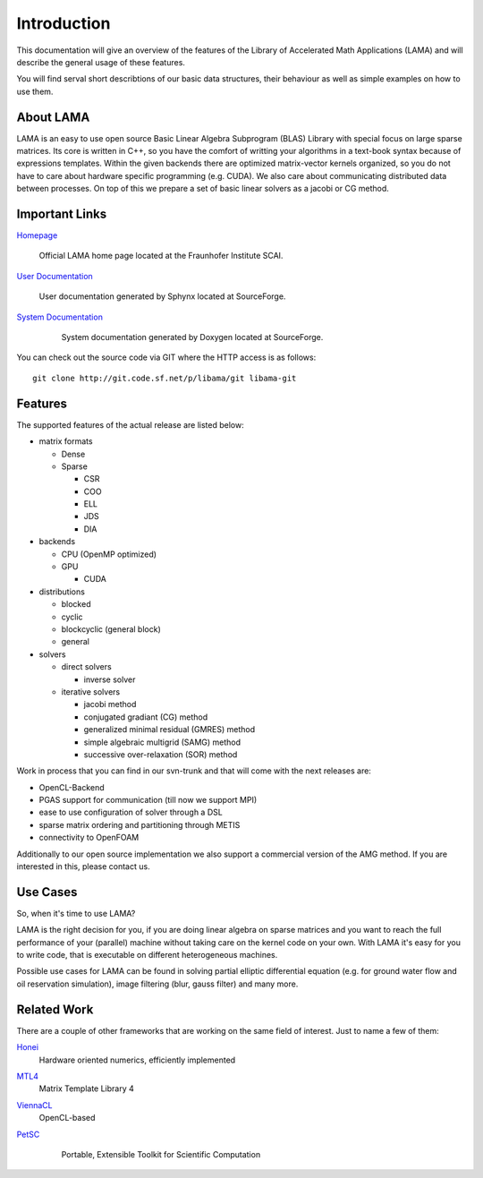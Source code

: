
Introduction
============

This documentation will give an overview of the features of the \Library of
\Accelerated \Math \Applications (\L\A\M\A) and will describe the general usage
of these features.

You will find serval short describtions of our basic data structures, their
behaviour as well as simple examples on how to use them.

About LAMA
----------

LAMA is an easy to use open source \Basic \Linear \Algebra \Subprogram (\B\L\A\S)
Library with special focus on large sparse matrices. Its core is written in C++,
so you have the comfort of writting your algorithms in a text-book syntax
because of expressions templates. Within the given backends there are optimized
matrix-vector kernels organized, so you do not have to care about hardware
specific programming (e.g. CUDA). We also care about communicating distributed
data between processes. On top of this we prepare a set of basic linear solvers
as a jacobi or CG method.

Important Links
---------------

`Homepage`_

    Official LAMA home page located at the Fraunhofer Institute SCAI.

`User Documentation`_

    User documentation generated by Sphynx located at SourceForge.

`System Documentation`_

    System documentation generated by Doxygen located at SourceForge.

  .. _Homepage : http://www.libama.org
  .. _User Documentation : http://libama.sourceforge.net/user_guide/index.html
  .. _System Documentation : http://libama.sourceforge.net/doc/index.html

You can check out the source code via GIT where the HTTP access is as follows:

::

    git clone http://git.code.sf.net/p/libama/git libama-git

Features
--------

The supported features of the actual release are listed below:

- matrix formats

  - Dense
  
  - Sparse
  
    - CSR
    
    - COO
    
    - ELL
    
    - JDS
    
    - DIA
    
- backends

  - CPU (OpenMP optimized)
  
  - GPU
  
    - CUDA
    
- distributions

  - blocked
  
  - cyclic
  
  - blockcyclic (general block)
  
  - general
  
- solvers

  - direct solvers
  
    - inverse solver
    
  - iterative solvers
  
    - jacobi method
    
    - conjugated gradiant (CG) method
    
    - generalized minimal residual (GMRES) method
    
    - simple algebraic multigrid (SAMG) method
    
    - successive over-relaxation (SOR) method

Work in process that you can find in our svn-trunk and that will come with the
next releases are:
 
- OpenCL-Backend

- PGAS support for communication (till now we support MPI)

- ease to use configuration of solver through a DSL

- sparse matrix ordering and partitioning through METIS

- connectivity to OpenFOAM

Additionally to our open source implementation we also support a commercial
version of the AMG method. If you are interested in this, please contact us. 

Use Cases
---------

So, when it's time to use LAMA?

LAMA is the right decision for you, if you are doing linear algebra on sparse
matrices and you want to reach the full performance of your (parallel) machine
without taking care on the kernel code on your own. With LAMA it's easy for you
to write code, that is executable on different heterogeneous machines. 

Possible use cases for LAMA can be found in solving partial elliptic
differential equation (e.g. for ground water flow and oil reservation
simulation), image filtering (blur, gauss filter) and many more. 

Related Work
------------

There are a couple of other frameworks that are working on the same field of
interest. Just to name a few of them:
   
`Honei`_
    Hardware oriented numerics, efficiently implemented

`MTL4`_
    Matrix Template Library 4

`ViennaCL`_
    OpenCL-based

`PetSC`_
    Portable, Extensible Toolkit for Scientific Computation

  .. _Honei : http://dribbroc.github.com/HONEI/
  .. _MTL4 : http://www.simunova.com/de/node/65
  .. _ViennaCL : http://viennacl.sourceforge.net/
  .. _PetSC : http://www.mcs.anl.gov/petsc/
